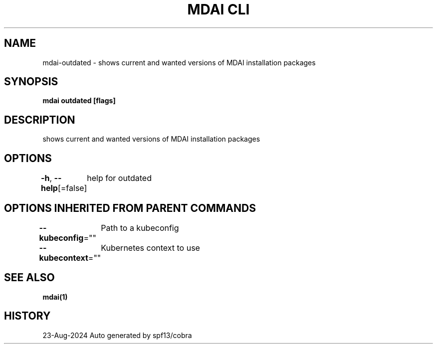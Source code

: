 .nh
.TH "MDAI CLI" "1" "Aug 2024" "Auto generated by spf13/cobra" ""

.SH NAME
.PP
mdai-outdated - shows current and wanted versions of MDAI installation packages


.SH SYNOPSIS
.PP
\fBmdai outdated [flags]\fP


.SH DESCRIPTION
.PP
shows current and wanted versions of MDAI installation packages


.SH OPTIONS
.PP
\fB-h\fP, \fB--help\fP[=false]
	help for outdated


.SH OPTIONS INHERITED FROM PARENT COMMANDS
.PP
\fB--kubeconfig\fP=""
	Path to a kubeconfig

.PP
\fB--kubecontext\fP=""
	Kubernetes context to use


.SH SEE ALSO
.PP
\fBmdai(1)\fP


.SH HISTORY
.PP
23-Aug-2024 Auto generated by spf13/cobra
